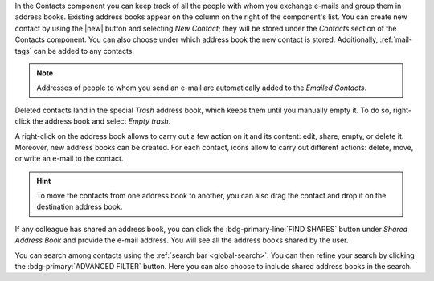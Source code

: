 .. SPDX-FileCopyrightText: 2022 Zextras <https://www.zextras.com/>
..
.. SPDX-License-Identifier: CC-BY-NC-SA-4.0

In the Contacts component you can keep track of all the people with
whom you exchange e-mails and group them in address books. Existing
address books appear on the column on the right of the component's
list.  You can create new contact by using the |new| button and
selecting `New Contact`; they will be stored under the `Contacts`
section of the Contacts component. You can also choose under which
address book the new contact is stored. Additionally, :ref:`mail-tags`
can be added to any contacts.

.. note:: Addresses of people to whom you send an e-mail are
   automatically added to the `Emailed Contacts`.

Deleted contacts land in the special `Trash` address book, which keeps
them until you manually empty it. To do so, right-click the address
book and select `Empty trash`.

A right-click on the address book allows to carry out a few action on
it and its content: edit, share, empty, or delete it. Moreover, new
address books can be created.
For each contact, icons allow to carry out different actions: delete,
move, or write an e-mail to the contact.

.. hint:: To move the contacts from one address book to another, you
   can also drag the contact and drop it on the destination address
   book.

If any colleague has shared an address book, you can click the
:bdg-primary-line:`FIND SHARES` button under `Shared Address Book` and
provide the e-mail address. You will see all the address books shared
by the user.

You can search among contacts using the :ref:`search bar
<global-search>`. You can then refine your search by clicking the
:bdg-primary:`ADVANCED FILTER` button. Here you can also choose to
include shared address books in the search.
